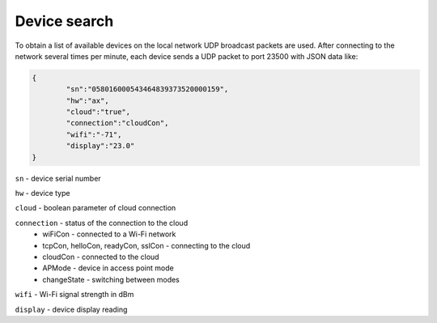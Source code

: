 Device search
~~~~~~~~~~~~~

To obtain a list of available devices on the local network UDP broadcast packets are used. After connecting to the network several times per minute, each device sends a UDP packet to port 23500 with JSON data like:

.. code-block:: json

	{
		"sn":"058016000543464839373520000159",
		"hw":"ax",
		"cloud":"true",
		"connection":"cloudCon",
		"wifi":"-71",
		"display":"23.0"
	}


``sn`` - device serial number

``hw`` - device type

``cloud`` - boolean parameter of cloud connection

``connection`` - status of the connection to the cloud
	* wiFiCon - connected to a Wi-Fi network
	* tcpCon, helloCon, readyCon, sslCon - connecting to the cloud
	* cloudCon - connected to the cloud
	* APMode - device in access point mode
	* changeState - switching between modes

``wifi`` - Wi-Fi signal strength in dBm

``display`` - device display reading


